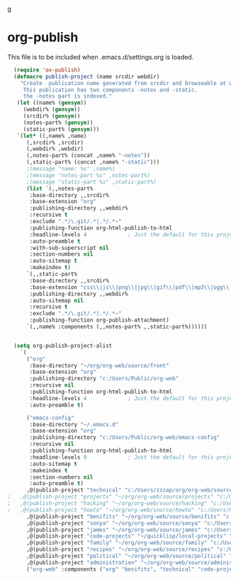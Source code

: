 g
* org-publish
  This file is to be included when .emacs.d/settings.org is loaded.
#+BEGIN_SRC emacs-lisp
    (require 'ox-publish)
    (defmacro publish-project (name srcdir webdir)
      "Create  publication name generated from srcdir and browseable at webdir.
       This publication has two components -notes and -static.
       the -notes part is indexed."
     (let ((name% (gensym))
	   (webdir% (gensym))
	   (srcdir% (gensym))
	   (notes-part% (gensym))
	   (static-part% (gensym)))
     `(let* ((,name% ,name)
	    (,srcdir% ,srcdir)
	    (,webdir% ,webdir)
	    (,notes-part% (concat ,name% "-notes"))
	    (,static-part% (concat ,name% "-static")))
	    ;(message "name: %s" ,name%)
	    ;(message "notes-part %s" ,notes-part%)
	    ;(message "static-part %s" ,static-part%)
	    (list `(,,notes-part%
	     :base-directory ,,srcdir%
	     :base-extension "org"
	     :publishing-directory ,,webdir%
	     :recursive t
	     :exclude ".*/\.git/.*|.*/.*~"
	     :publishing-function org-html-publish-to-html
	     :headline-levels 4             ; Just the default for this project.
	     :auto-preamble t
	     :with-sub-superscript nil
	     :section-numbers nil
	     :auto-sitemap t
	     :makeindex t)
	    `(,,static-part%
	     :base-directory ,,srcdir%
	     :base-extension "css\\|js\\|png\\|jpg\\|gif\\|pdf\\|mp3\\|ogg\\|swf"
	     :publishing-directory ,,webdir%
	     :auto-sitemap nil
	     :recursive t
	     :exclude ".*/\.git/.*|.*/.*~"
	     :publishing-function org-publish-attachment)
	    `(,,name% :components (,,notes-part% ,,static-part%))))))


    (setq org-publish-project-alist
	  `(
	    ("org"
	     :base-directory "~/org/org-web/source/front"
	     :base-extension "org"
	     :publishing-directory "c:/Users/Public/org-web"
	     :recursive nil
	     :publishing-function org-html-publish-to-html
	     :headline-levels 4             ; Just the default for this project.
	     :auto-preamble t)

	    ("emacs-config"
	     :base-directory "~/.emacs.d"
	     :base-extension "org"
	     :publishing-directory "c:/Users/Public/org-web/emacs-config"
	     :recursive nil
	     :publishing-function org-html-publish-to-html
	     :headline-levels 9             ; Just the default for this project.
	     :auto-sitemap t
	     :makeindex t
	     :section-numbers nil
	     :auto-preamble t)
	    ,@(publish-project "technical" "c:/Users/zzzap/org/org-web/source/technical" "c:/Users/Public/org-web/technical")
  ;	  ,@(publish-project "projects" "~/org/org-web/source/projects" "c:/Users/Public/org-web/projects")
  ;	  ,@(publish-project "hacking" "~/org/org-web/source/hacking" "c:/Users/Public/org-web/hacking")	
  ;	  ,@(publish-project "howto" "~/org/org-web/source/howto" "c:/Users/Public/org-web/howto")
	    ,@(publish-project "benifits" "~/org/org-web/source/benifits" "c:/Users/Public/org-web/benifits")
	    ,@(publish-project "sonya" "~/org/org-web/source/sonya" "c:/Users/Public/org-web/sonya")
	    ,@(publish-project "james" "~/org/org-web/source/james" "c:/Users/Public/org-web/james")
	    ,@(publish-project "code-projects" "~/quicklisp/local-projects" "c:/Users/Public/org-web/code-projects")
	    ,@(publish-project "family" "~/org/org-web/source/family" "c:/Users/Public/org-web/family")
	    ,@(publish-project "recipes" "~/org/org-web/source/recipes" "c:/Users/Public/org-web/recipes")
	    ,@(publish-project "political" "~/org/org-web/source/political" "c:/Users/Public/org-web/political")
	    ,@(publish-project "administration" "~/org/org-web/source/administration" "c:/Users/Public/org-web/administration")
	    ("org-web" :components ("org" "benifits", "technical" "code-projects" "family" "recipes" "political" "administration"))))
#+END_SRC  

